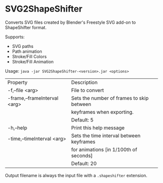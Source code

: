 * SVG2ShapeShifter

Converts SVG files created by Blender's Freestyle SVG add-on to ShapeShifter format. 

Supports:
- SVG paths
- Path animation
- Stroke/Fill Colors
- Stroke/Fill Animation

Usage:
~java -jar SVG2ShapeShifter-<version>.jar <options>~

|Property|Description|
| -f,--file <arg>                | File to convert|
| -frame,--frameInterval <arg>   | Sets the number of frames to skip between|
|                                | keyframes when exporting.|
|                                | Default: 5|
| -h,--help                      | Print this help message|
| -time,--timeInterval <arg>     | Sets the time interval between keyframes|
|                                | for animations [in 1/100th of seconds]|
|                                |Default: 20|

Output filename is always the input file with a ~.shapeshifter~ extension.
